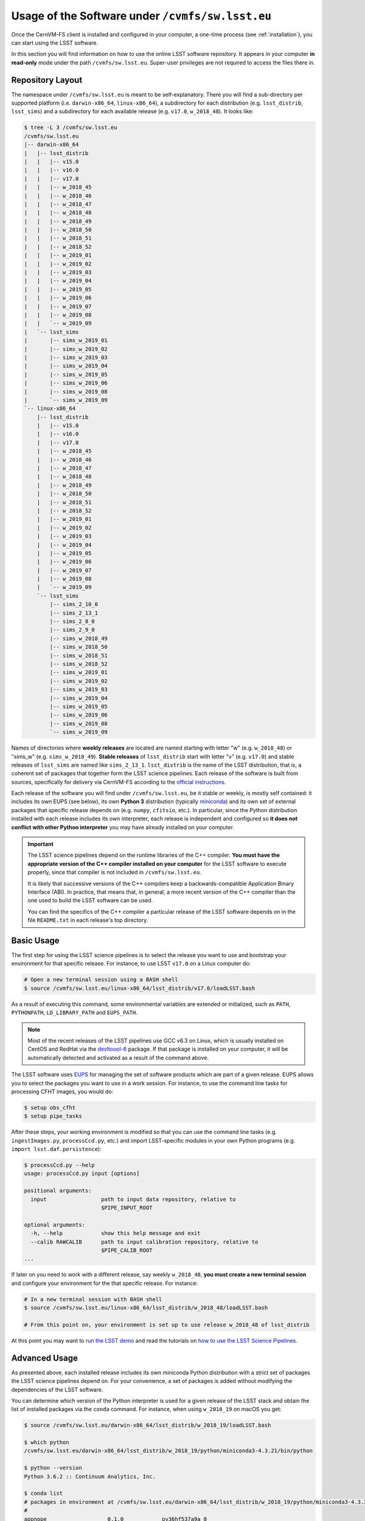 .. _usage:

*************************************************
Usage of the Software under ``/cvmfs/sw.lsst.eu``
*************************************************

Once the CernVM-FS client is installed and configured in your computer, a one-time process (see :ref:`installation`), you can start using the LSST software.

In this section you will find information on how to use the online LSST software repository. It appears in your computer **in read-only** mode under the path ``/cvmfs/sw.lsst.eu``. Super-user privileges are not required to access the files there in.

Repository Layout
=================

The namespace under ``/cvmfs/sw.lsst.eu`` is meant to be self-explanatory. There you will find a sub-directory per supported platform (i.e. ``darwin-x86_64``, ``linux-x86_64``), a subdirectory for each distribution (e.g. ``lsst_distrib``, ``lsst_sims``) and a subdirectory for each available release (e.g. ``v17.0``, ``w_2018_48``). It looks like:

.. code-block:: bash

    $ tree -L 3 /cvmfs/sw.lsst.eu
    /cvmfs/sw.lsst.eu
    |-- darwin-x86_64
    |   |-- lsst_distrib
    |   |   |-- v15.0
    |   |   |-- v16.0
    |   |   |-- v17.0
    |   |   |-- w_2018_45
    |   |   |-- w_2018_46
    |   |   |-- w_2018_47
    |   |   |-- w_2018_48
    |   |   |-- w_2018_49
    |   |   |-- w_2018_50
    |   |   |-- w_2018_51
    |   |   |-- w_2018_52
    |   |   |-- w_2019_01
    |   |   |-- w_2019_02
    |   |   |-- w_2019_03
    |   |   |-- w_2019_04
    |   |   |-- w_2019_05
    |   |   |-- w_2019_06
    |   |   |-- w_2019_07
    |   |   |-- w_2019_08
    |   |   `-- w_2019_09
    |   `-- lsst_sims
    |       |-- sims_w_2019_01
    |       |-- sims_w_2019_02
    |       |-- sims_w_2019_03
    |       |-- sims_w_2019_04
    |       |-- sims_w_2019_05
    |       |-- sims_w_2019_06
    |       |-- sims_w_2019_08
    |       `-- sims_w_2019_09
    `-- linux-x86_64
        |-- lsst_distrib
        |   |-- v15.0
        |   |-- v16.0
        |   |-- v17.0
        |   |-- w_2018_45
        |   |-- w_2018_46
        |   |-- w_2018_47
        |   |-- w_2018_48
        |   |-- w_2018_49
        |   |-- w_2018_50
        |   |-- w_2018_51
        |   |-- w_2018_52
        |   |-- w_2019_01
        |   |-- w_2019_02
        |   |-- w_2019_03
        |   |-- w_2019_04
        |   |-- w_2019_05
        |   |-- w_2019_06
        |   |-- w_2019_07
        |   |-- w_2019_08
        |   `-- w_2019_09
        `-- lsst_sims
            |-- sims_2_10_0
            |-- sims_2_13_1
            |-- sims_2_8_0
            |-- sims_2_9_0
            |-- sims_w_2018_49
            |-- sims_w_2018_50
            |-- sims_w_2018_51
            |-- sims_w_2018_52
            |-- sims_w_2019_01
            |-- sims_w_2019_02
            |-- sims_w_2019_03
            |-- sims_w_2019_04
            |-- sims_w_2019_05
            |-- sims_w_2019_06
            |-- sims_w_2019_08
            `-- sims_w_2019_09


Names of directories where **weekly releases** are located are named starting with letter "w" (e.g. ``w_2018_48``) or "sims_w" (e.g. ``sims_w_2018_49``).  **Stable releases** of ``lsst_distrib`` start with letter "v" (e.g. ``v17.0``) and stable releases of ``lsst_sims`` are named like ``sims_2_13_1``. ``lsst_distrib`` is the name of the LSST distribution, that is, a coherent set of packages that together form the LSST science pipelines. Each release of the software is built from sources, specifically for delivery via CernVM-FS according to the `official instructions <https://pipelines.lsst.io>`_.

Each release of the software you will find under ``/cvmfs/sw.lsst.eu``, be it stable or weekly, is mostly self contained: it includes its own EUPS (see below), its own **Python 3** distribution (typically `miniconda <https://www.anaconda.com/download>`_) and its own set of external packages that specific release depends on (e.g. ``numpy``, ``cfitsio``, etc.). In particular, since the Python distribution installed with each release includes its own interpreter, each release is independent and configured so **it does not conflict with other Python interpreter** you may have already installed on your computer.

.. important::

   The LSST science pipelines depend on the runtime libraries of the C++ compiler. **You must have the appropriate version of the C++ compiler installed on your computer** for the LSST software to execute properly, since that compiler is not included in ``/cvmfs/sw.lsst.eu``.

   It is likely that successive versions of the C++ compilers keep a backwards-compatible Application Binary Interface (ABI). In practice, that means that, in general, a more recent version of the C++ compiler than the one used to build the LSST software can be used.

   You can find the specifics of the C++ compiler a particular release of the LSST software depends on in the file ``README.txt`` in each release's top directory.

Basic Usage
===========

The first step for using the LSST science pipelines is to select the release you want to use and bootstrap your environment for that specific release. For instance, to use LSST ``v17.0`` on a Linux computer do:

.. code-block:: bash

    # Open a new terminal session using a BASH shell
    $ source /cvmfs/sw.lsst.eu/linux-x86_64/lsst_distrib/v17.0/loadLSST.bash

As a result of executing this command, some environmental variables are extended or initialized, such as ``PATH``, ``PYTHONPATH``, ``LD_LIBRARY_PATH`` and ``EUPS_PATH``.

.. note::

    Most of the recent releases of the LSST pipelines use GCC v6.3 on Linux, which is usually installed on CentOS and RedHat via the `devltoool-6 <https://www.softwarecollections.org/en/scls/rhscl/devtoolset-6/>`_ package. If that package is installed on your computer, it will be automatically detected and activated as a result of the command above.

The LSST software uses `EUPS <https://github.com/RobertLuptonTheGood/eups>`_ for managing the set of software products which are part of a given release. EUPS allows you to select the packages you want to use in a work session. For instance, to use the command line tasks for processing CFHT images, you would do:

.. code-block:: bash

    $ setup obs_cfht
    $ setup pipe_tasks

After these steps, your working environment is modified so that you can use the command line tasks (e.g. ``ingestImages.py``, ``processCcd.py``, etc.) and import LSST-specific modules in your own Python programs (e.g. ``import lsst.daf.persistence``):

.. code-block:: bash

    $ processCcd.py --help
    usage: processCcd.py input [options]

    positional arguments:
      input                 path to input data repository, relative to
                            $PIPE_INPUT_ROOT

    optional arguments:
      -h, --help            show this help message and exit
      --calib RAWCALIB      path to input calibration repository, relative to
                            $PIPE_CALIB_ROOT
    ...


If later on you need to work with a different release, say weekly ``w_2018_48``, **you must create a new terminal session** and configure your environment for the that specific release. For instance:

.. code-block:: bash

    # In a new terminal session with BASH shell
    $ source /cvmfs/sw.lsst.eu/linux-x86_64/lsst_distrib/w_2018_48/loadLSST.bash

    # From this point on, your environment is set up to use release w_2018_48 of lsst_distrib

At this point you may want to `run the LSST demo <https://pipelines.lsst.io/install/demo.html#download-the-demo-project>`_ and read the tutorials on `how to use the LSST Science Pipelines <https://pipelines.lsst.io/getting-started/index.html#getting-started-tutorials>`_.


Advanced Usage
==============

As presented above, each installed release includes its own miniconda Python distribution with a strict set of packages the LSST science pipelines depend on. For your convenience, a set of packages is added without modifying the dependencies of the LSST software.

You can determine which version of the Python interpreter is used for a given release of the LSST stack and obtain the list of installed packages via the ``conda`` command. For instance, when using ``w_2018_19`` on macOS you get:

.. code-block:: bash

    $ source /cvmfs/sw.lsst.eu/darwin-x86_64/lsst_distrib/w_2018_19/loadLSST.bash

    $ which python
    /cvmfs/sw.lsst.eu/darwin-x86_64/lsst_distrib/w_2018_19/python/miniconda3-4.3.21/bin/python

    $ python --version
    Python 3.6.2 :: Continuum Analytics, Inc.

    $ conda list
    # packages in environment at /cvmfs/sw.lsst.eu/darwin-x86_64/lsst_distrib/w_2018_19/python/miniconda3-4.3.21:
    #
    appnope                   0.1.0            py36hf537a9a_0  
    asn1crypto                0.22.0                   py36_0  
    astropy                   2.0.1               np113py36_0  
    ...
    yaml                      0.1.6                         0  
    zeromq                    4.2.5                h378b8a2_0  
    zlib                      1.2.8                         3  

Among the packages deliberately added to each installed release, there are the ones necessary to use the `Jupyter <http://jupyter.org>`_ interactive computing environment with Python 3. You can therefore launch Jupyter via one of the commands:

.. code-block:: bash

    $ jupyter nootebook

or

.. code-block:: bash

    $ jupyter lab

and you will get an LSST-enabled notebook environment ready to use.

In a similar way to ``conda``, you can retrieve the list of EUPS-managed products included in a bootstraped release of the LSST software via the command:

.. code-block:: bash

    $ eups list --name
    afw       
    apr       
    apr_util  
    ...
    wcslib    
    ws4py     
    xpa       

Then you can activate one of those products, for example:

.. code-block:: bash

    $ setup obs_subaru

More information about EUPS can be found in this `EUPS tutorial <https://developer.lsst.io/stack/eups-tutorial.html>`_.


More Advanced Usage
===================

Since ``/cvmfs/sw.lsst.eu`` is a read-only file system you cannot modify the packages installed there in. However, you can customize the set of EUPS packages you want to use in a work session.

Let's suppose that you want to use your own version of one of the products included in the stack, namely ``obs_cfht``. You would like to modify that product to satisfy your specific needs. Below you will find how you would proceed to do that. Note that there is nothing special with this product: this procedure should work with any other package.

.. code-block:: bash

    # Here we use a weekly release of the LSST pipelines, namely the one tagged 'w_2018_25'
    $ source /cvmfs/sw.lsst.eu/linux-x86_64/lsst_distrib/w_2018_25/loadLSST.bash

    # EUPS setup the current version of the product 'obs_cfht' included in this release of the stack
    # and verify that the set up version is the one included in the stack
    $ setup obs_cfht
    $ eups list obs_cfht
       15.0-5-g891f9b3  w_latest w_2018_25 current setup

    # Clone the product you want to customize under your $HOME and modify it to suit your needs
    $ git clone https://github.com/lsst/obs_cfht $HOME/obs_cfht
    $ cd $HOME/obs_cfht

    # Build it
    $ scons opt=3

    # Declare version 'my_private_obs_cfht' of product 'obs_cfht' located under '$HOME/obs_cfht'
    # and verify that now EUPS knows about your private version
    $ eups declare -r $HOME/obs_cfht  obs_cfht  my_private_obs_cfht
    $ eups list obs_cfht
       15.0-5-g891f9b3  w_latest w_2018_48 current setup
       my_private_obs_cfht 

    # In order to use your private version you need to set it up first
    $ setup obs_cfht my_private_obs_cfht
    $ eups list obs_cfht
       15.0-5-g891f9b3  w_latest w_2018_25 current
       my_private_obs_cfht  setup

    # From now on, when you use the product 'obs_cfht' you will be using the one
    # in your $HOME

    # When done, unsetup your private version
    $ setup -u obs_cfht my_private_obs_cfht
    $ eups list obs_cfht
       15.0-5-g891f9b3  w_latest w_2018_25 current
       my_private_obs_cfht 

    # When you no longer need your private version tell EUPS to forget it
    $ eups undeclare obs_cfht my_private_obs_cfht
    $ eups list obs_cfht
       15.0-5-g891f9b3  w_latest w_2018_25 current

    # If you setup 'obs_cfht' again, it is the one included in the LSST stack that will be used
    # and not your private one
    $ setup obs_cfht
    $ eups list obs_cfht
       15.0-5-g891f9b3  w_latest w_2018_25 current setup



